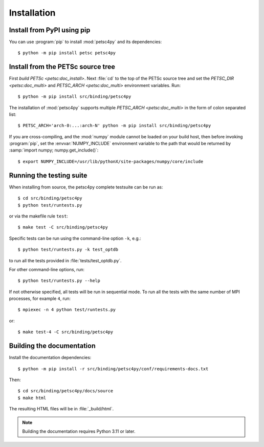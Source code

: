 Installation
============
.. _petsc4py_install:


Install from PyPI using **pip**
-------------------------------

You can use :program:`pip` to install :mod:`petsc4py` and its dependencies::

  $ python -m pip install petsc petsc4py

Install from the PETSc source tree
----------------------------------

First `build PETSc <petsc:doc_install>`. Next :file:`cd` to the top of the
PETSc source tree and set the `PETSC_DIR <petsc:doc_multi>` and `PETSC_ARCH
<petsc:doc_multi>` environment variables. Run::

  $ python -m pip install src/binding/petsc4py

The installation of :mod:`petsc4py` supports multiple `PETSC_ARCH
<petsc:doc_multi>` in the form of colon separated list::

  $ PETSC_ARCH='arch-0:...:arch-N' python -m pip install src/binding/petsc4py

If you are cross-compiling, and the :mod:`numpy` module cannot be loaded on
your build host, then before invoking :program:`pip`, set the
:envvar:`NUMPY_INCLUDE` environment variable to the path that would be returned
by :samp:`import numpy; numpy.get_include()`::

  $ export NUMPY_INCLUDE=/usr/lib/pythonX/site-packages/numpy/core/include

Running the testing suite
-------------------------

When installing from source, the petsc4py complete testsuite can be run as::

  $ cd src/binding/petsc4py
  $ python test/runtests.py

or via the makefile rule ``test``::

  $ make test -C src/binding/petsc4py

Specific tests can be run using the command-line option ``-k``, e.g.::

  $ python test/runtests.py -k test_optdb

to run all the tests provided in :file:`tests/test_optdb.py`.

For other command-line options, run::

  $ python test/runtests.py --help

If not otherwise specified, all tests will be run in sequential mode.
To run all the tests with the same number of MPI processes, for example
``4``, run::

  $ mpiexec -n 4 python test/runtests.py

or::

  $ make test-4 -C src/binding/petsc4py

Building the documentation
--------------------------

Install the documentation dependencies::

  $ python -m pip install -r src/binding/petsc4py/conf/requirements-docs.txt

Then::

  $ cd src/binding/petsc4py/docs/source
  $ make html

The resulting HTML files will be in :file:`_build/html`.

.. note::

  Building the documentation requires Python 3.11 or later.
